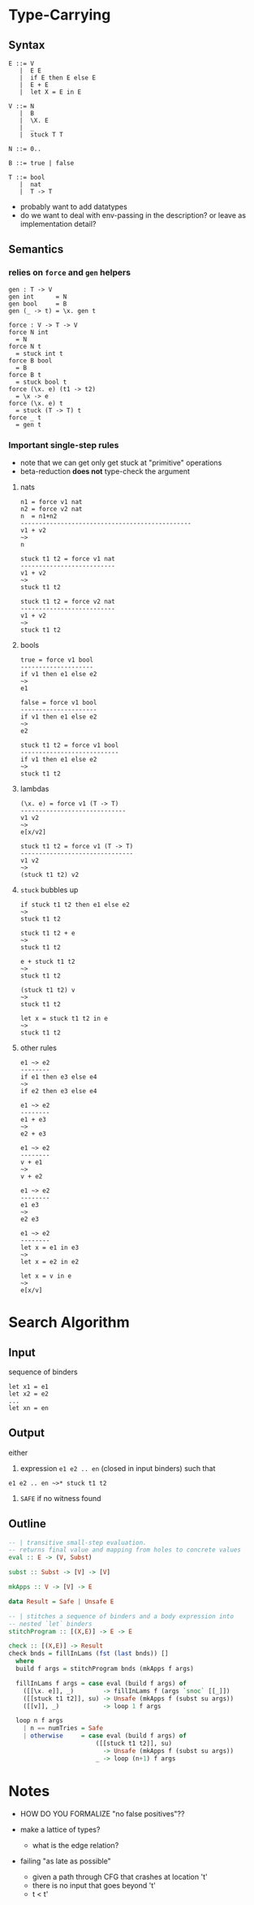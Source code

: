 * Type-Carrying
** Syntax

#+BEGIN_SRC text
  E ::= V
     |  E E
     |  if E then E else E
     |  E + E
     |  let X = E in E

  V ::= N
     |  B
     |  \X. E
     |  _
     |  stuck T T

  N ::= 0..

  B ::= true | false

  T ::= bool
     |  nat
     |  T -> T
#+END_SRC

- probably want to add datatypes
- do we want to deal with env-passing in the description? or leave as implementation detail?

** Semantics

*** relies on =force= and =gen= helpers

#+BEGIN_SRC
gen : T -> V
gen int      = N
gen bool     = B
gen (_ -> t) = \x. gen t

force : V -> T -> V
force N int
  = N
force N t
  = stuck int t
force B bool
  = B
force B t
  = stuck bool t
force (\x. e) (t1 -> t2)
  = \x -> e
force (\x. e) t
  = stuck (T -> T) t
force _ t
  = gen t
#+END_SRC

*** Important single-step rules

- note that we can get only get stuck at "primitive" operations
- beta-reduction *does not* type-check the argument

**** nats
#+BEGIN_SRC
n1 = force v1 nat
n2 = force v2 nat
n  = n1+n2
-----------------------------------------------
v1 + v2
~>
n

stuck t1 t2 = force v1 nat
--------------------------
v1 + v2
~>
stuck t1 t2

stuck t1 t2 = force v2 nat
--------------------------
v1 + v2
~>
stuck t1 t2
#+END_SRC

**** bools
#+BEGIN_SRC
true = force v1 bool
--------------------
if v1 then e1 else e2
~>
e1

false = force v1 bool
---------------------
if v1 then e1 else e2
~>
e2

stuck t1 t2 = force v1 bool
---------------------------
if v1 then e1 else e2
~>
stuck t1 t2
#+END_SRC

**** lambdas
#+BEGIN_SRC
(\x. e) = force v1 (T -> T)
-----------------------------
v1 v2
~>
e[x/v2]

stuck t1 t2 = force v1 (T -> T)
-------------------------------
v1 v2
~>
(stuck t1 t2) v2
#+END_SRC

**** =stuck= bubbles up
#+BEGIN_SRC
if stuck t1 t2 then e1 else e2
~>
stuck t1 t2

stuck t1 t2 + e
~>
stuck t1 t2

e + stuck t1 t2
~>
stuck t1 t2

(stuck t1 t2) v
~>
stuck t1 t2

let x = stuck t1 t2 in e
~>
stuck t1 t2
#+END_SRC

**** other rules
#+BEGIN_SRC
e1 ~> e2
--------
if e1 then e3 else e4
~>
if e2 then e3 else e4

e1 ~> e2
--------
e1 + e3
~>
e2 + e3

e1 ~> e2
--------
v + e1
~>
v + e2

e1 ~> e2
--------
e1 e3
~>
e2 e3

e1 ~> e2
--------
let x = e1 in e3
~>
let x = e2 in e2

let x = v in e
~>
e[x/v]
#+END_SRC

* Search Algorithm
** Input
sequence of binders
#+BEGIN_SRC
let x1 = e1
let x2 = e2
...
let xn = en
#+END_SRC

** Output
either

1. expression =e1 e2 .. en= (closed in input binders) such that
#+BEGIN_SRC
e1 e2 .. en ~>* stuck t1 t2
#+END_SRC

2. =SAFE= if no witness found

** Outline

#+BEGIN_SRC haskell
-- | transitive small-step evaluation.
-- returns final value and mapping from holes to concrete values
eval :: E -> (V, Subst)

subst :: Subst -> [V] -> [V]

mkApps :: V -> [V] -> E

data Result = Safe | Unsafe E

-- | stitches a sequence of binders and a body expression into
-- nested `let` binders
stitchProgram :: [(X,E)] -> E -> E

check :: [(X,E)] -> Result
check bnds = fillInLams (fst (last bnds)) []
  where
  build f args = stitchProgram bnds (mkApps f args)

  fillInLams f args = case eval (build f args) of
    ([[\x. e]], _)        -> fillInLams f (args `snoc` [[_]])
    ([[stuck t1 t2]], su) -> Unsafe (mkApps f (subst su args))
    ([[v]], _)            -> loop 1 f args

  loop n f args
    | n == numTries = Safe
    | otherwise     = case eval (build f args) of
                        ([[stuck t1 t2]], su)
                          -> Unsafe (mkApps f (subst su args))
                        _ -> loop (n+1) f args
#+END_SRC

* Notes
- HOW DO YOU FORMALIZE "no false positives"??

- make a lattice of types?
  - what is the edge relation?

- failing "as late as possible"
  - given a path through CFG that crashes at location 't'
  - there is no input that goes beyond 't'
  - t < t'

